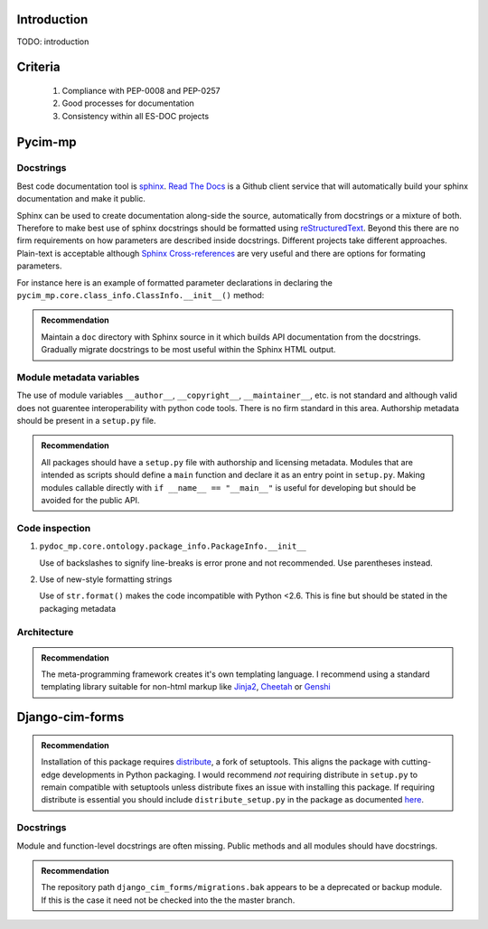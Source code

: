 Introduction
============

TODO: introduction

Criteria
========

  1. Compliance with PEP-0008 and PEP-0257
  2. Good processes for documentation
  3. Consistency within all ES-DOC projects


Pycim-mp
========

Docstrings
----------

Best code documentation tool is sphinx_.  `Read The Docs`_ is a
Github client service that will automatically build your sphinx
documentation and make it public.

Sphinx can be used to create documentation along-side the source,
automatically from docstrings or a mixture of both.  Therefore to make
best use of sphinx docstrings should be formatted using
reStructuredText_.  Beyond this there are no firm requirements on how
parameters are described inside docstrings.  Different projects take
different approaches.  Plain-text is acceptable although `Sphinx
Cross-references`_ are very useful and there are options for formating
parameters.

For instance here is an example of formatted
parameter declarations in declaring the
``pycim_mp.core.class_info.ClassInfo.__init__()`` method:

.. code-block: python

   def __init__(self, name, base, is_abstract, doc_string, properties, decodings):
        """Constructor.

        Keyword Arguments:

	:param name: name (see python conventions).
        :param base: base class used in object hierarchies.
        :param is_abstract: falg indicating whether this is an abstract class or not.
        :param doc_string: documentation string.
        :param properties: set of associated properties.
        :param decodings: set of associated decodings.
        
        """

.. admonition:: Recommendation

   Maintain a ``doc`` directory with Sphinx source in it which builds
   API documentation from the docstrings.  Gradually migrate
   docstrings to be most useful within the Sphinx HTML output.

.. _Sphinx: http://sphinx.pocoo.org
.. _`Read The Docs`: http://read-the-docs.readthedocs.org/en/latest/index.html
.. _reStructuredText: http://sphinx.pocoo.org/rest.html
.. _`Sphinx Cross-references`: http://sphinx.pocoo.org/markup/inline.html#cross-referencing-syntax


Module metadata variables
-------------------------

The use of module variables ``__author__``, ``__copyright__``,
``__maintainer__``, etc. is not standard and although valid does not
guarentee interoperability with python code tools.  There is no firm
standard in this area.  Authorship metadata should be present in a
``setup.py`` file.

.. admonition:: Recommendation

   All packages should have a ``setup.py`` file with authorship and
   licensing metadata.  Modules that are intended as scripts should
   define a ``main`` function and declare it as an entry point in
   ``setup.py``.  Making modules callable directly with ``if __name__
   == "__main__"`` is useful for developing but should be avoided for
   the public API.


Code inspection
---------------

1. ``pydoc_mp.core.ontology.package_info.PackageInfo.__init__``

   Use of backslashes to signify line-breaks is error prone and not
   recommended.  Use parentheses instead.

2. Use of new-style formatting strings

   Use of ``str.format()`` makes the code incompatible with Python
   <2.6.  This is fine but should be stated in the packaging metadata


Architecture
------------

.. admonition:: Recommendation

   The meta-programming framework creates it's own templating language.  I recommend using a standard templating library suitable for non-html markup like Jinja2_, Cheetah_ or Genshi_

.. _Jinja2: http://jinja.pocoo.org/docs/
.. _Cheetah: http://www.cheetahtemplate.org
.. _Genshi: http://genshi.edgewall.org


Django-cim-forms
================

.. admonition:: Recommendation

   Installation of this package requires distribute_, a fork of
   setuptools.  This aligns the package with cutting-edge developments
   in Python packaging.  I would recommend *not* requiring distribute
   in ``setup.py`` to remain compatible with setuptools unless
   distribute fixes an issue with installing this package.  If
   requiring distribute is essential you should include
   ``distribute_setup.py`` in the package as documented here_.


.. _distribute: http://pypi.python.org/pypi/distribute
.. _here: http://packages.python.org/distribute/using.html#using-distribute-in-your-project

Docstrings
----------

Module and function-level docstrings are often missing.  Public methods and all modules should have docstrings.

.. admonition:: Recommendation

   The repository path ``django_cim_forms/migrations.bak`` appears to
   be a deprecated or backup module.  If this is the case it need not
   be checked into the the master branch.
